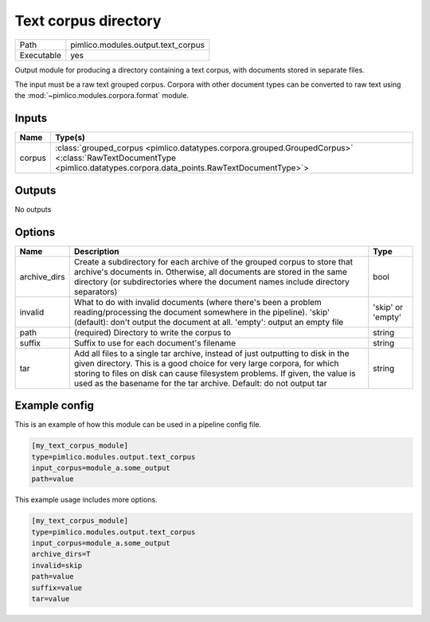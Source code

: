 Text corpus directory
~~~~~~~~~~~~~~~~~~~~~

.. py:module:: pimlico.modules.output.text_corpus

+------------+------------------------------------+
| Path       | pimlico.modules.output.text_corpus |
+------------+------------------------------------+
| Executable | yes                                |
+------------+------------------------------------+

Output module for producing a directory containing a text corpus, with
documents stored in separate files.

The input must be a raw text grouped corpus. Corpora with other document
types can be converted to raw text using the :mod:`~pimlico.modules.corpora.format`
module.


Inputs
======

+--------+----------------------------------------------------------------------------------------------------------------------------------------------------------------------+
| Name   | Type(s)                                                                                                                                                              |
+========+======================================================================================================================================================================+
| corpus | :class:`grouped_corpus <pimlico.datatypes.corpora.grouped.GroupedCorpus>` <:class:`RawTextDocumentType <pimlico.datatypes.corpora.data_points.RawTextDocumentType>`> |
+--------+----------------------------------------------------------------------------------------------------------------------------------------------------------------------+

Outputs
=======

No outputs


Options
=======

+--------------+---------------------------------------------------------------------------------------------------------------------------------------------------------------------------------------------------------------------------------------------------------------------------------------------------------------+-------------------+
| Name         | Description                                                                                                                                                                                                                                                                                                   | Type              |
+==============+===============================================================================================================================================================================================================================================================================================================+===================+
| archive_dirs | Create a subdirectory for each archive of the grouped corpus to store that archive's documents in. Otherwise, all documents are stored in the same directory (or subdirectories where the document names include directory separators)                                                                        | bool              |
+--------------+---------------------------------------------------------------------------------------------------------------------------------------------------------------------------------------------------------------------------------------------------------------------------------------------------------------+-------------------+
| invalid      | What to do with invalid documents (where there's been a problem reading/processing the document somewhere in the pipeline). 'skip' (default): don't output the document at all. 'empty': output an empty file                                                                                                 | 'skip' or 'empty' |
+--------------+---------------------------------------------------------------------------------------------------------------------------------------------------------------------------------------------------------------------------------------------------------------------------------------------------------------+-------------------+
| path         | (required) Directory to write the corpus to                                                                                                                                                                                                                                                                   | string            |
+--------------+---------------------------------------------------------------------------------------------------------------------------------------------------------------------------------------------------------------------------------------------------------------------------------------------------------------+-------------------+
| suffix       | Suffix to use for each document's filename                                                                                                                                                                                                                                                                    | string            |
+--------------+---------------------------------------------------------------------------------------------------------------------------------------------------------------------------------------------------------------------------------------------------------------------------------------------------------------+-------------------+
| tar          | Add all files to a single tar archive, instead of just outputting to disk in the given directory. This is a good choice for very large corpora, for which storing to files on disk can cause filesystem problems. If given, the value is used as the basename for the tar archive. Default: do not output tar | string            |
+--------------+---------------------------------------------------------------------------------------------------------------------------------------------------------------------------------------------------------------------------------------------------------------------------------------------------------------+-------------------+

Example config
==============

This is an example of how this module can be used in a pipeline config file.

.. code-block:: ini
   
   [my_text_corpus_module]
   type=pimlico.modules.output.text_corpus
   input_corpus=module_a.some_output
   path=value

This example usage includes more options.

.. code-block:: ini
   
   [my_text_corpus_module]
   type=pimlico.modules.output.text_corpus
   input_corpus=module_a.some_output
   archive_dirs=T
   invalid=skip
   path=value
   suffix=value
   tar=value

